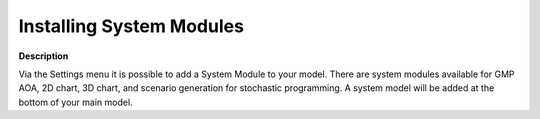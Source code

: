

.. _Miscellaneous_Installing_system_module:


Installing System Modules
=========================

**Description** 

Via the Settings menu it is possible to add a System Module to your model. There are system modules available for GMP AOA, 2D chart, 3D chart, and scenario generation for stochastic programming. A system model will be added at the bottom of your main model.






